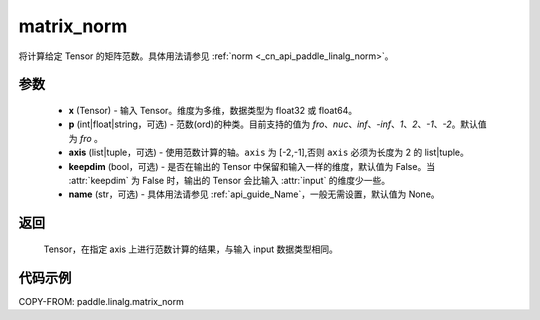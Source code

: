 .. _cn_api_paddle_linalg_matrix_norm:

matrix_norm
-------------------------------

.. py:function:: paddle.linalg.matrix_norm(x, p='fro', axis=[-2,-1], keepdim=False, name=None):




将计算给定 Tensor 的矩阵范数。具体用法请参见 :ref:`norm <_cn_api_paddle_linalg_norm>`。


参数
:::::::::

    - **x** (Tensor) - 输入 Tensor。维度为多维，数据类型为 float32 或 float64。
    - **p** (int|float|string，可选) - 范数(ord)的种类。目前支持的值为 `fro`、`nuc`、`inf`、`-inf`、`1`、`2`、`-1`、`-2`。默认值为 `fro` 。
    - **axis** (list|tuple，可选) - 使用范数计算的轴。``axis`` 为 [-2,-1],否则 ``axis`` 必须为长度为 2 的 list|tuple。
    - **keepdim** (bool，可选) - 是否在输出的 Tensor 中保留和输入一样的维度，默认值为 False。当 :attr:`keepdim` 为 False 时，输出的 Tensor 会比输入 :attr:`input` 的维度少一些。
    - **name** (str，可选) - 具体用法请参见 :ref:`api_guide_Name`，一般无需设置，默认值为 None。

返回
:::::::::

 Tensor，在指定 axis 上进行范数计算的结果，与输入 input 数据类型相同。

代码示例
:::::::::

COPY-FROM: paddle.linalg.matrix_norm
